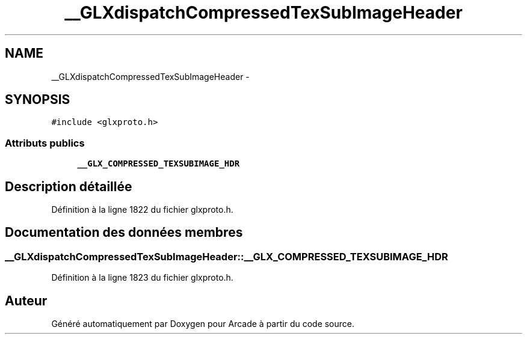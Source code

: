 .TH "__GLXdispatchCompressedTexSubImageHeader" 3 "Jeudi 31 Mars 2016" "Version 1" "Arcade" \" -*- nroff -*-
.ad l
.nh
.SH NAME
__GLXdispatchCompressedTexSubImageHeader \- 
.SH SYNOPSIS
.br
.PP
.PP
\fC#include <glxproto\&.h>\fP
.SS "Attributs publics"

.in +1c
.ti -1c
.RI "\fB__GLX_COMPRESSED_TEXSUBIMAGE_HDR\fP"
.br
.in -1c
.SH "Description détaillée"
.PP 
Définition à la ligne 1822 du fichier glxproto\&.h\&.
.SH "Documentation des données membres"
.PP 
.SS "__GLXdispatchCompressedTexSubImageHeader::__GLX_COMPRESSED_TEXSUBIMAGE_HDR"

.PP
Définition à la ligne 1823 du fichier glxproto\&.h\&.

.SH "Auteur"
.PP 
Généré automatiquement par Doxygen pour Arcade à partir du code source\&.
